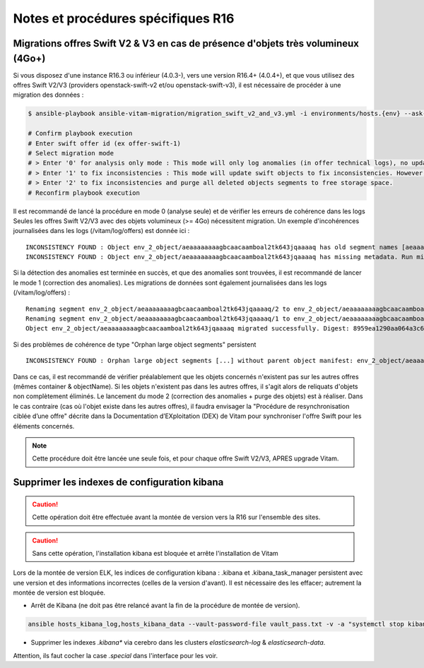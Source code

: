 Notes et procédures spécifiques R16
###################################

Migrations offres Swift V2 & V3 en cas de présence d'objets très volumineux (4Go+)
----------------------------------------------------------------------------------

Si vous disposez d'une instance R16.3 ou inférieur (4.0.3-), vers une version R16.4+ (4.0.4+), et que vous utilisez des offres Swift V2/V3 (providers openstack-swift-v2 et/ou openstack-swift-v3), il est nécessaire de procéder à une migration des données :

.. code-block:: bash

    $ ansible-playbook ansible-vitam-migration/migration_swift_v2_and_v3.yml -i environments/hosts.{env} --ask-vault-pass

    # Confirm playbook execution
    # Enter swift offer id (ex offer-swift-1)
    # Select migration mode
    # > Enter '0' for analysis only mode : This mode will only log anomalies (in offer technical logs), no update will be proceeded
    # > Enter '1' to fix inconsistencies : This mode will update swift objects to fix inconsistencies. However, this does not prune objects (delete partially written or eliminated objects segments to free space).
    # > Enter '2' to fix inconsistencies and purge all deleted objects segments to free storage space.
    # Reconfirm playbook execution

Il est recommandé de lancé la procédure en mode 0 (analyse seule) et de vérifier les erreurs de cohérence dans les logs
Seules les offres Swift V2/V3 avec des objets volumineux (>= 4Go) nécessitent migration. Un exemple d'incohérences journalisées dans les logs (/vitam/log/offers) est donnée ici : ::

    INCONSISTENCY FOUND : Object env_2_object/aeaaaaaaaagbcaacaamboal2tk643jqaaaaq has old segment names [aeaaaaaaaagbcaacaamboal2tk643jqaaaaq/2, aeaaaaaaaagbcaacaamboal2tk643jqaaaaq/1]. Run migration script with fix inconsistencies mode to prune container.
    INCONSISTENCY FOUND : Object env_2_object/aeaaaaaaaagbcaacaamboal2tk643jqaaaaq has missing metadata. Run migration script with fix inconsistencies mode enabled to set object metadata.

Si la détection des anomalies est terminée en succès, et que des anomalies sont trouvées, il est recommandé de lancer le mode 1 (correction des anomalies). Les migrations de données sont également journalisées dans les logs (/vitam/log/offers) : ::

    Renaming segment env_2_object/aeaaaaaaaagbcaacaamboal2tk643jqaaaaq/2 to env_2_object/aeaaaaaaaagbcaacaamboal2tk643jqaaaaq/00000002
    Renaming segment env_2_object/aeaaaaaaaagbcaacaamboal2tk643jqaaaaq/1 to env_2_object/aeaaaaaaaagbcaacaamboal2tk643jqaaaaq/00000001
    Object env_2_object/aeaaaaaaaagbcaacaamboal2tk643jqaaaaq migrated successfully. Digest: 8959ea1290aa064a3c64d332f31e049bd4f9d4e95bebe0b46d38613bb079761d52c865dce64c88fd7e02313d340f9a2f8c0c6b5dbf8909a3cbda071d26ce21d4

Si des problèmes de cohérence de type "Orphan large object segments" persistent ::

    INCONSISTENCY FOUND : Orphan large object segments [...] without parent object manifest: env_2_object/aeaaaaaaaagbcaacaamboal2tk7dzmiaaaaq. Eliminated object? Incomplete write? Run migration script with delete mode to prune container.

Dans ce cas, il est recommandé de vérifier préalablement que les objets concernés n'existent pas sur les autres offres (mêmes container & objectName).
Si les objets n'existent pas dans les autres offres, il s'agit alors de reliquats d'objets non complètement éliminés. Le lancement du mode 2 (correction des anomalies + purge des objets) est à réaliser.
Dans le cas contraire (cas où l'objet existe dans les autres offres), il faudra envisager la "Procédure de resynchronisation ciblée d’une offre" décrite dans la Documentation d’EXploitation (DEX) de Vitam pour synchroniser l'offre Swift pour les éléments concernés.

.. note:: Cette procédure doit être lancée une seule fois, et pour chaque offre Swift V2/V3, APRES upgrade Vitam.

Supprimer les indexes de configuration kibana
---------------------------------------------

.. caution:: Cette opération doit être effectuée avant la montée de version vers la R16 sur l'ensemble des sites.

.. caution:: Sans cette opération, l'installation kibana est bloquée et arrête l'installation de Vitam

Lors de la montée de version ELK, les indices de configuration kibana : .kibana et .kibana_task_manager persistent avec une version et des informations incorrectes (celles de la version d'avant). Il est nécessaire des les effacer; autrement la montée de version est bloquée.

- Arrêt de Kibana (ne doit pas être relancé avant la fin de la procédure de montée de version).

.. code-block:: bash

  ansible hosts_kibana_log,hosts_kibana_data --vault-password-file vault_pass.txt -v -a "systemctl stop kibana" -i environments/<inventaire>

..

- Supprimer les indexes `.kibana*` via cerebro dans les clusters `elasticsearch-log` & `elasticsearch-data`.

Attention, ils faut cocher la case `.special` dans l'interface pour les voir.
